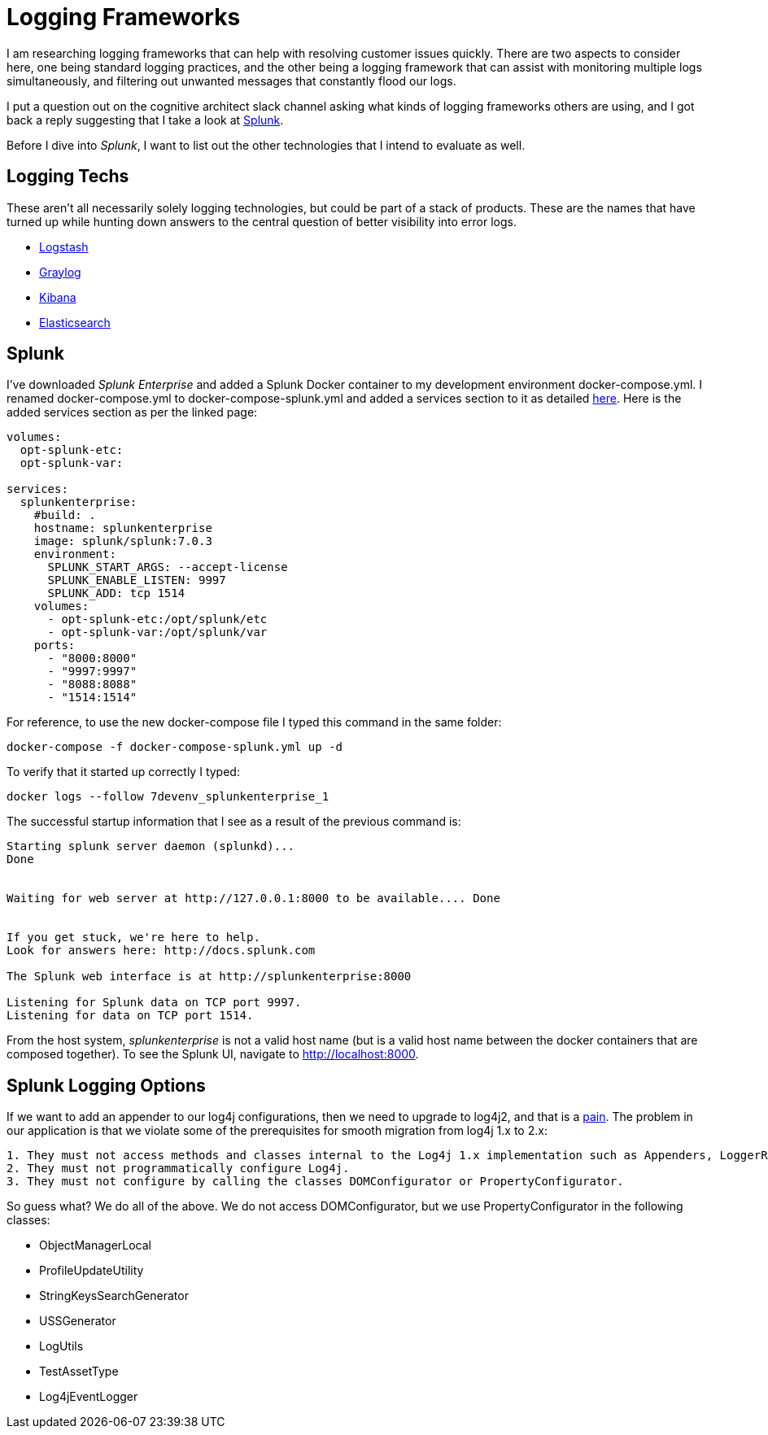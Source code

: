 = Logging Frameworks =

I am researching logging frameworks that can help with resolving customer issues quickly.
There are two aspects to consider here, one being standard logging practices, and the other being a logging framework that can assist with monitoring multiple logs simultaneously, and filtering out unwanted messages that constantly flood our logs.  

I put a question out on the cognitive architect slack channel asking what kinds of logging frameworks others are using, and I got back a reply suggesting that I take a look at https://www.splunk.com/[Splunk].

Before I dive into _Splunk_, I want to list out the other technologies that I intend to evaluate as well.

== Logging Techs ==

These aren't all necessarily solely logging technologies, but could be part of a stack of products.  These are the names that have turned up while hunting down answers to the central question of better visibility into error logs.

- https://www.elastic.co/products/logstash[Logstash]
- https://www.graylog.org/overview[Graylog]
- https://www.elastic.co/products/kibana[Kibana]
- https://www.elastic.co/products/elasticsearch[Elasticsearch]

== Splunk ==

I've downloaded _Splunk Enterprise_ and added a Splunk Docker container to my development environment docker-compose.yml.  I renamed docker-compose.yml to docker-compose-splunk.yml and added a services section to it as detailed https://github.com/dennybritz/docker-splunk/blob/master/enterprise/docker-compose.yml[here].  Here is the added services section as per the linked page:

```
volumes:
  opt-splunk-etc:
  opt-splunk-var:

services:
  splunkenterprise:
    #build: .
    hostname: splunkenterprise
    image: splunk/splunk:7.0.3
    environment:
      SPLUNK_START_ARGS: --accept-license
      SPLUNK_ENABLE_LISTEN: 9997
      SPLUNK_ADD: tcp 1514
    volumes:
      - opt-splunk-etc:/opt/splunk/etc
      - opt-splunk-var:/opt/splunk/var
    ports:
      - "8000:8000"
      - "9997:9997"
      - "8088:8088"
      - "1514:1514"
```

For reference, to use the new docker-compose file I typed this command in the same folder:

```
docker-compose -f docker-compose-splunk.yml up -d
```

To verify that it started up correctly I typed:

```
docker logs --follow 7devenv_splunkenterprise_1
```

The successful startup information that I see as a result of the previous command is:

```
Starting splunk server daemon (splunkd)...  
Done


Waiting for web server at http://127.0.0.1:8000 to be available.... Done


If you get stuck, we're here to help.  
Look for answers here: http://docs.splunk.com

The Splunk web interface is at http://splunkenterprise:8000

Listening for Splunk data on TCP port 9997.
Listening for data on TCP port 1514.
```

From the host system, _splunkenterprise_ is not a valid host name (but is a valid host name between the docker containers that are composed together).  To see the Splunk UI, navigate to http://localhost:8000.

== Splunk Logging Options ==

If we want to add an appender to our log4j configurations, then we need to upgrade to log4j2, and that is a https://logging.apache.org/log4j/2.x/manual/migration.html[pain].  The problem in our application is that we violate some of the prerequisites for smooth migration from log4j 1.x to 2.x:

```
1. They must not access methods and classes internal to the Log4j 1.x implementation such as Appenders, LoggerRepository or Category's callAppenders method.
2. They must not programmatically configure Log4j.
3. They must not configure by calling the classes DOMConfigurator or PropertyConfigurator.
```

So guess what?  We do all of the above.  We do not access DOMConfigurator, but we use PropertyConfigurator in the following classes:

- ObjectManagerLocal
- ProfileUpdateUtility
- StringKeysSearchGenerator
- USSGenerator
- LogUtils
- TestAssetType
- Log4jEventLogger

